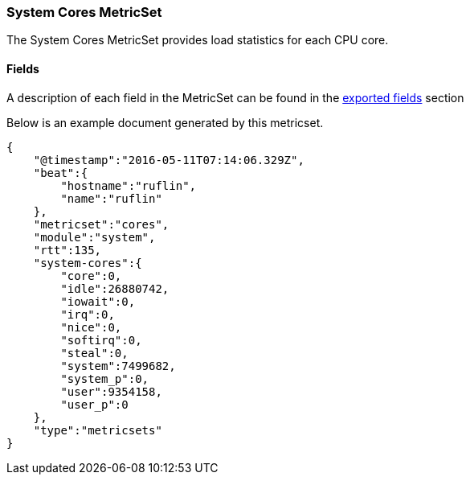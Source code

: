 ////
This file is generated! See scripts/docs_collector.py
////

[[metricbeat-metricset-system-cores]]
=== System Cores MetricSet

The System Cores MetricSet provides load statistics for each CPU core.


==== Fields

A description of each field in the MetricSet can be found in the
<<exported-fields-system,exported fields>> section

Below is an example document generated by this metricset.

[source,json]
----
{
    "@timestamp":"2016-05-11T07:14:06.329Z",
    "beat":{
        "hostname":"ruflin",
        "name":"ruflin"
    },
    "metricset":"cores",
    "module":"system",
    "rtt":135,
    "system-cores":{
        "core":0,
        "idle":26880742,
        "iowait":0,
        "irq":0,
        "nice":0,
        "softirq":0,
        "steal":0,
        "system":7499682,
        "system_p":0,
        "user":9354158,
        "user_p":0
    },
    "type":"metricsets"
}
----
